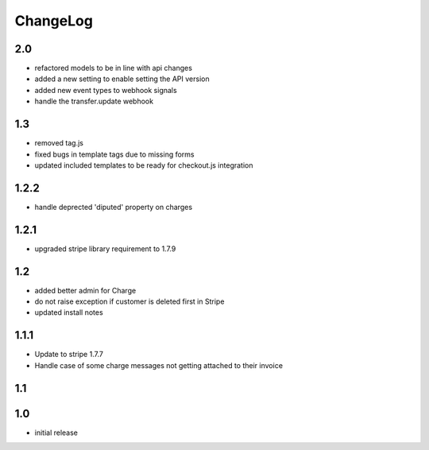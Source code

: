 .. _changelog:

ChangeLog
=========

2.0
---

* refactored models to be in line with api changes
* added a new setting to enable setting the API version
* added new event types to webhook signals
* handle the transfer.update webhook


1.3
---

* removed tag.js
* fixed bugs in template tags due to missing forms
* updated included templates to be ready for checkout.js integration

1.2.2
-----

* handle deprected 'diputed' property on charges

1.2.1
-----

* upgraded stripe library requirement to 1.7.9

1.2
---

* added better admin for Charge
* do not raise exception if customer is deleted first in Stripe
* updated install notes

1.1.1
-----

* Update to stripe 1.7.7
* Handle case of some charge messages not getting attached to their invoice

1.1
---

1.0
---

* initial release

